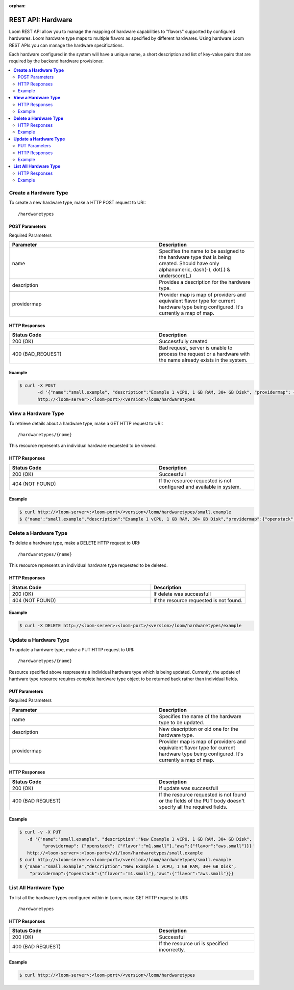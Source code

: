 :orphan:

==================
REST API: Hardware
==================

Loom REST API allow you to manage the mapping of hardware capabilities to "flavors" supported by configured hardwares. Loom hardware type maps to multiple flavors as specified by different hardwares. Using hardware Loom REST APIs you can manage the hardware specifications.

Each hardware configured in the system will have a unique name, a short description and list of key-value pairs that are required by the backend hardware provisioner.

.. contents::
        :local:
        :class: faq
        :backlinks: none

.. _hardware-create:
**Create a Hardware Type**
==================

To create a new hardware type, make a HTTP POST request to URI:
::
 /hardwaretypes

POST Parameters
^^^^^^^^^^^^^^^^

Required Parameters

.. list-table::
   :widths: 15 10
   :header-rows: 1

   * - Parameter
     - Description
   * - name
     - Specifies the name to be assigned to the hardware type that is being created. Should have only
       alphanumeric, dash(-), dot(.) & underscore(_)
   * - description
     - Provides a description for the hardware type.
   * - providermap
     - Provider map is map of providers and equivalent flavor type for current hardware type being configured.
       It's currently a map of map.

HTTP Responses
^^^^^^^^^^^^^^

.. list-table:: 
   :widths: 15 10 
   :header-rows: 1

   * - Status Code
     - Description
   * - 200 (OK)
     - Successfully created
   * - 400 (BAD_REQUEST)
     - Bad request, server is unable to process the request or a hardware with the name already exists 
       in the system.

Example
^^^^^^^^
.. code-block:: bash

 $ curl -X POST 
        -d '{"name":"small.example", "description":"Example 1 vCPU, 1 GB RAM, 30+ GB Disk", "providermap": {"openstack": {"flavor":"m1.small"}}}' 
        http://<loom-server>:<loom-port>/<version>/loom/hardwaretypes

.. _hardware-retrieve:
**View a Hardware Type**
===================

To retrieve details about a hardware type, make a GET HTTP request to URI:
::
 /hardwaretypes/{name}

This resource represents an individual hardware requested to be viewed.

HTTP Responses
^^^^^^^^^^^^^^

.. list-table::
   :widths: 15 10
   :header-rows: 1

   * - Status Code
     - Description
   * - 200 (OK)
     - Successfull
   * - 404 (NOT FOUND)
     - If the resource requested is not configured and available in system.

Example
^^^^^^^^
.. code-block:: bash

 $ curl http://<loom-server>:<loom-port>/<version>/loom/hardwaretypes/small.example
 $ {"name":"small.example","description":"Example 1 vCPU, 1 GB RAM, 30+ GB Disk","providermap":{"openstack":{"flavor":"m1.small"}}}


.. _hardware-delete:
**Delete a Hardware Type**
=================

To delete a hardware type, make a DELETE HTTP request to URI:
::
 /hardwaretypes/{name}

This resource represents an individual hardware type requested to be deleted.

HTTP Responses
^^^^^^^^^^^^^^

.. list-table::
   :widths: 15 10
   :header-rows: 1

   * - Status Code
     - Description
   * - 200 (OK)
     - If delete was successfull
   * - 404 (NOT FOUND)
     - If the resource requested is not found.

Example
^^^^^^^^
.. code-block:: bash

 $ curl -X DELETE http://<loom-server>:<loom-port>/<version>/loom/hardwaretypes/example

.. _hardware-modify:
**Update a Hardware Type**
==================

To update a hardware type, make a PUT HTTP request to URI:
::
 /hardwaretypes/{name}

Resource specified above respresents a individual hardware type which is being updated.
Currently, the update of hardware type resource requires complete hardware type object to be 
returned back rather than individual fields.

PUT Parameters
^^^^^^^^^^^^^^^^

Required Parameters

.. list-table::
   :widths: 15 10
   :header-rows: 1

   * - Parameter
     - Description
   * - name
     - Specifies the name of the hardware type to be updated. 
   * - description
     - New description or old one for the hardware type.
   * - providermap
     - Provider map is map of providers and equivalent flavor type for current hardware type being configured.
       It's currently a map of map.

HTTP Responses
^^^^^^^^^^^^^^

.. list-table::
   :widths: 15 10
   :header-rows: 1

   * - Status Code
     - Description
   * - 200 (OK)
     - If update was successfull
   * - 400 (BAD REQUEST)
     - If the resource requested is not found or the fields of the PUT body doesn't specify all the required fields.

Example
^^^^^^^^
.. code-block:: bash

 $ curl -v -X PUT 
    -d '{"name":"small.example", "description":"New Example 1 vCPU, 1 GB RAM, 30+ GB Disk", 
          "providermap": {"openstack": {"flavor":"m1.small"},"aws":{"flavor":"aws.small"}}}' 
    http://<loom-server>:<loom-port>/v1/loom/hardwaretypes/small.example
 $ curl http://<loom-server>:<loom-port>/<version>/loom/hardwaretypes/small.example
 $ {"name":"small.example","description":"New Example 1 vCPU, 1 GB RAM, 30+ GB Disk",
     "providermap":{"openstack":{"flavor":"m1.small"},"aws":{"flavor":"aws.small"}}}

.. _hardware-all-list:
**List All Hardware Type**
=============================

To list all the hardware types configured within in Loom, make GET HTTP request to URI:
::
 /hardwaretypes

HTTP Responses
^^^^^^^^^^^^^^

.. list-table::
   :widths: 15 10
   :header-rows: 1

   * - Status Code
     - Description
   * - 200 (OK)
     - Successful
   * - 400 (BAD REQUEST)
     - If the resource uri is specified incorrectly.

Example
^^^^^^^^
.. code-block:: bash

 $ curl http://<loom-server>:<loom-port>/<version>/loom/hardwaretypes

